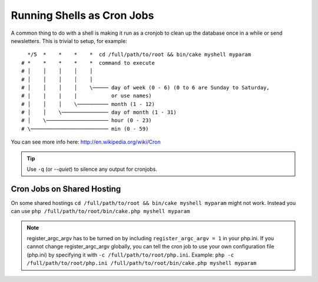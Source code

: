 Running Shells as Cron Jobs
###########################

A common thing to do with a shell is making it run as a cronjob to
clean up the database once in a while or send newsletters. This is
trivial to setup, for example::

      */5  *    *    *    *  cd /full/path/to/root && bin/cake myshell myparam
    # *    *    *    *    *  command to execute
    # │    │    │    │    │
    # │    │    │    │    │
    # │    │    │    │    \───── day of week (0 - 6) (0 to 6 are Sunday to Saturday,
    # |    |    |    |           or use names)
    # │    │    │    \────────── month (1 - 12)
    # │    │    \─────────────── day of month (1 - 31)
    # │    \──────────────────── hour (0 - 23)
    # \───────────────────────── min (0 - 59)

You can see more info here: http://en.wikipedia.org/wiki/Cron

.. tip::

    Use ``-q`` (or `--quiet`) to silence any output for cronjobs.
    
Cron Jobs on Shared Hosting
---------------------------
On some shared hostings ``cd /full/path/to/root && bin/cake myshell myparam`` might not work. Instead you can use ``php /full/path/to/root/bin/cake.php myshell myparam``

.. note::
     register_argc_argv has to be turned on by including ``register_argc_argv = 1`` in your php.ini.
     If you cannot change register_argc_argv globally, you can tell the cron job to use your own configuration file (php.ini) by            specifying it with ``-c /full/path/to/root/php.ini``. Example: ``php -c /full/path/to/root/php.ini /full/path/to/root/bin/cake.php myshell myparam``

.. meta::
    :title lang=en: Running Shells as cronjobs
    :keywords lang=en: cronjob,bash script,crontab
